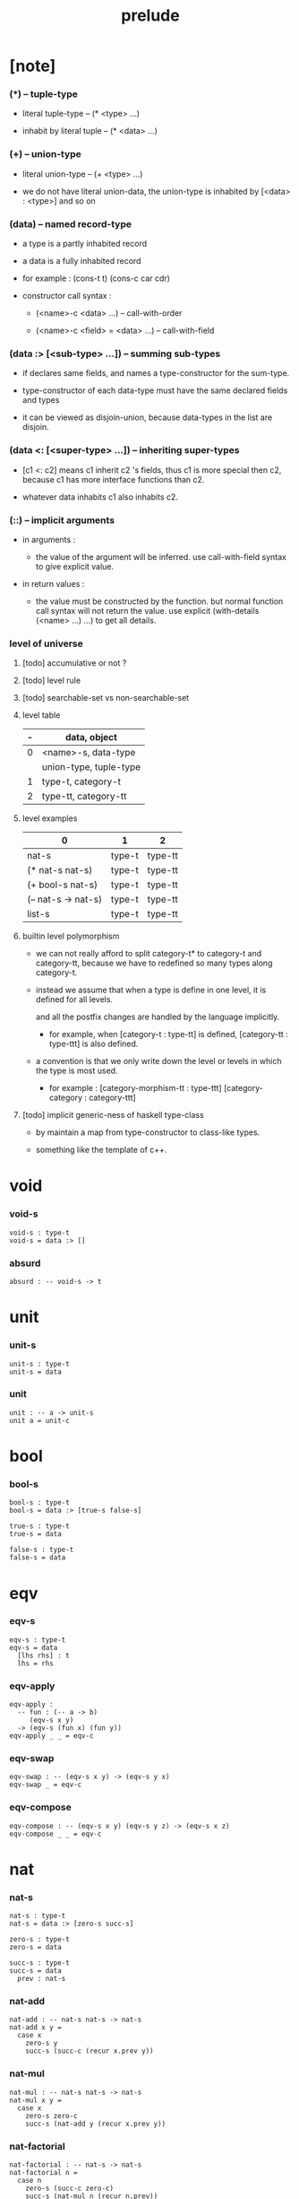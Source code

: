 #+html_head: <link rel="stylesheet" href="css/org-page.css"/>
#+title: prelude

* [note]

*** (*) -- tuple-type

    - literal tuple-type -- (* <type> ...)

    - inhabit by literal tuple -- (* <data> ...)

*** (+) -- union-type

    - literal union-type -- (+ <type> ...)

    - we do not have literal union-data,
      the union-type is inhabited by [<data> : <type>] and so on

*** (data) -- named record-type

    - a type is a partly inhabited record

    - a data is a fully inhabited record

    - for example :
      (cons-t t)
      (cons-c car cdr)

    - constructor call syntax :

      - (<name>-c <data> ...) -- call-with-order

      - (<name>-c <field> = <data> ...) -- call-with-field

*** (data :> [<sub-type> ...]) -- summing sub-types

    - if declares same fields,
      and names a type-constructor for the sum-type.

    - type-constructor of each data-type
      must have the same declared fields and types

    - it can be viewed as disjoin-union,
      because data-types in the list are disjoin.

*** (data <: [<super-type> ...]) -- inheriting super-types

    - [c1 <: c2] means c1 inherit c2 's fields,
      thus c1 is more special then c2,
      because c1 has more interface functions than c2.

    - whatever data inhabits c1 also inhabits c2.

*** (::) -- implicit arguments

    - in arguments :

      - the value of the argument will be inferred.
        use call-with-field syntax to give explicit value.

    - in return values :

      - the value must be constructed by the function.
        but normal function call syntax will not return the value.
        use explicit (with-details (<name> ...) ...) to get all details.

*** level of universe

***** [todo] accumulative or not ?

***** [todo] level rule

***** [todo] searchable-set vs non-searchable-set

***** level table

      | - | data, object           |
      |---+------------------------|
      | 0 | <name>-s, data-type    |
      |   | union-type, tuple-type |
      |---+------------------------|
      | 1 | type-t, category-t     |
      |---+------------------------|
      | 2 | type-tt, category-tt   |

***** level examples

      | 0                   | 1      | 2       |
      |---------------------+--------+---------|
      | nat-s               | type-t | type-tt |
      | (* nat-s nat-s)     | type-t | type-tt |
      | (+ bool-s nat-s)    | type-t | type-tt |
      | (-- nat-s -> nat-s) | type-t | type-tt |
      | list-s              | type-t | type-tt |

***** builtin level polymorphism

      - we can not really afford to
        split category-t* to category-t and category-tt,
        because we have to redefined so many types along category-t.

      - instead we assume that when a type is define in one level,
        it is defined for all levels.

        and all the postfix changes
        are handled by the language implicitly.

        - for example, when
          [category-t : type-tt] is defined,
          [category-tt : type-ttt] is also defined.

      - a convention is that
        we only write down the level or levels
        in which the type is most used.

        - for example :
          [category-morphism-tt : type-ttt]
          [category-category : category-ttt]

***** [todo] implicit generic-ness of haskell type-class

      - by maintain a map from type-constructor to class-like types.

      - something like the template of c++.

* void

*** void-s

    #+begin_src cicada
    void-s : type-t
    void-s = data :> []
    #+end_src

*** absurd

    #+begin_src cicada
    absurd : -- void-s -> t
    #+end_src

* unit

*** unit-s

    #+begin_src cicada
    unit-s : type-t
    unit-s = data
    #+end_src

*** unit

    #+begin_src cicada
    unit : -- a -> unit-s
    unit a = unit-c
    #+end_src

* bool

*** bool-s

    #+begin_src cicada
    bool-s : type-t
    bool-s = data :> [true-s false-s]

    true-s : type-t
    true-s = data

    false-s : type-t
    false-s = data
    #+end_src

* eqv

*** eqv-s

    #+begin_src cicada
    eqv-s : type-t
    eqv-s = data
      [lhs rhs] : t
      lhs = rhs
    #+end_src

*** eqv-apply

    #+begin_src cicada
    eqv-apply :
      -- fun : (-- a -> b)
         (eqv-s x y)
      -> (eqv-s (fun x) (fun y))
    eqv-apply _ _ = eqv-c
    #+end_src

*** eqv-swap

    #+begin_src cicada
    eqv-swap : -- (eqv-s x y) -> (eqv-s y x)
    eqv-swap _ = eqv-c
    #+end_src

*** eqv-compose

    #+begin_src cicada
    eqv-compose : -- (eqv-s x y) (eqv-s y z) -> (eqv-s x z)
    eqv-compose _ _ = eqv-c
    #+end_src

* nat

*** nat-s

    #+begin_src cicada
    nat-s : type-t
    nat-s = data :> [zero-s succ-s]

    zero-s : type-t
    zero-s = data

    succ-s : type-t
    succ-s = data
      prev : nat-s
    #+end_src

*** nat-add

    #+begin_src cicada
    nat-add : -- nat-s nat-s -> nat-s
    nat-add x y =
      case x
        zero-s y
        succ-s (succ-c (recur x.prev y))
    #+end_src

*** nat-mul

    #+begin_src cicada
    nat-mul : -- nat-s nat-s -> nat-s
    nat-mul x y =
      case x
        zero-s zero-c
        succ-s (nat-add y (recur x.prev y))
    #+end_src

*** nat-factorial

    #+begin_src cicada
    nat-factorial : -- nat-s -> nat-s
    nat-factorial n =
      case n
        zero-s (succ-c zero-c)
        succ-s (nat-mul n (recur n.prev))
    #+end_src

*** nat-even-p

    #+begin_src cicada
    nat-even-p : -- nat-s -> bool-s
    nat-even-p x =
      case x
        zero-s true-c
        succ-s case x.prev
          zero-s false-c
          succ-s (recur x.prev.prev)
    #+end_src

*** nat-even-s

    #+begin_src cicada
    nat-even-s : type-t
    nat-even-s = data :> [zero-even-s even-plus-two-even-s]
      nat : nat-s

    zero-even-s : type-t
    zero-even-s = data
      nat : nat-s
      nat = zero-c

    even-plus-two-even-s : type-t
    even-plus-two-even-s = data
      nat : nat-s
      prev : (nat-even-s m)
      nat = (succ-c (succ-c m))
    #+end_src

*** two-even

    #+begin_src cicada
    two-even : (nat-even-s (succ-c (succ-c zero-c)))
    two-even = (even-plus-two-even-c zero-even-c)
    #+end_src

*** nat-add-associative

    #+begin_src cicada
    nat-add-associative :
      -- [x y z] : nat-s
      -> (eqv-s
           (nat-add (nat-add x y) z)
           (nat-add x (nat-add y z)))
    nat-add-associative x y z =
      case x
        zero-s eqv-c
        succ-s (eqv-apply succ-c (recur x.prev y z))
    #+end_src

*** nat-add-commutative

    #+begin_src cicada
    nat-add-commutative :
      -- [x y] : nat-s
      -> (eqv-s
           (nat-add x y)
           (nat-add y x))
    nat-add-commutative x y =
      case x
        zero-s (nat-add-zero-commutative y)
        succ-s
          (eqv-compose
            (eqv-apply succ-c (recur x.prev y))
            (nat-add-succ-commutative y x.prev))
    #+end_src

*** nat-add-zero-commutative

    #+begin_src cicada
    nat-add-zero-commutative :
      -- x : nat-s
      -> (eqv-s
           (nat-add zero-c x)
           (nat-add x zero-c))
    nat-add-zero-commutative x =
      case x
        zero-s eqv-c
        succ-s (eqv-apply succ-c (recur x.prev))
    #+end_src

*** nat-add-succ-commutative-1

    #+begin_src cicada
    nat-add-succ-commutative-1 :
      -- [x y] : nat-s
      -> (eqv-s
           (nat-add (succ-c x) y)
           (succ-c (nat-add x y)))
    nat-add-succ-commutative-1 x y =
      case x
        zero-s eqv-c
        succ-s (eqv-apply succ-c (recur x.prev y))
    #+end_src

*** nat-add-succ-commutative-2

    #+begin_src cicada
    nat-add-succ-commutative-2 :
      -- [x y] : nat-s
      -> (eqv-s
           (nat-add y (succ-c x))
           (succ-c (nat-add x y)))
    nat-add-succ-commutative-2 x y =
      case x
        zero-s eqv-c
        succ-s (eqv-apply succ-c (recur x.prev y))
    #+end_src

* list

*** list-s

    #+begin_src cicada
    list-s : type-t
    list-s = data :> [null-s cons-s]
      t : type-t

    null-s : type-t
    null-s = data
      t : type-t

    cons-s : type-t
    cons-s = data
      t : type-t
      car : t
      cdr : (list-s t)
    #+end_src

*** list-length

    #+begin_src cicada
    list-length : -- (list-s t) -> nat-s
    list-length list =
      case list
        null-s zero-c
        cons-s (succ-c (recur list.cdr))
    #+end_src

*** list-append

    #+begin_src cicada
    list-append :
      -- (list-s t)
         (list-s t)
      -> (list-s t)
    list-append ante succ =
      case ante
        null-s succ
        cons-s (cons-c ante.car (recur ante.cdr succ))
    #+end_src

*** list-map

    #+begin_src cicada
    list-map : -- (-- a -> b) (list-s a) -> (list-s b)
    list-map fun list =
      case list
        null-s list
        cons-s (cons-c (fun list.car) (recur fun list.cdr))
    #+end_src

*** list-remove-first

    #+begin_src cicada
    list-remove-first : -- t (list-s t) -> (list-s t)
    list-remove-first x list =
      case list
        null-s list
        cons-s
          if (eq-p list.car x)
          then list.cdr
          else (cons-c list.car (recur list.cdr x))
    #+end_src

*** list-length-s -- re-imp function as relation

    #+begin_src cicada
    list-length-s : type-t
    list-length-s = data :> [zero-length-s succ-length-s]
      list : (list-s t)
      length : nat-s


    zero-length-s : type-t
    zero-length-s = data
      list : (list-s t)
      length : nat-s
      list = null-c
      length = zero-c

    succ-length-s : type-t
    succ-length-s = data
      list : (list-s t)
      length : nat-s
      prev : (list-length-s list length)
      list = (cons-c x list)
      length = (succ-c length)
    #+end_src

*** list-map-preserve-list-length

    #+begin_src cicada
    list-map-preserve-list-length :
      -- (list-length-s list n)
      -> (list-length-s (list-map fun list) n)
    list-map-preserve-list-length h =
      case h
        zero-length-s h
        succ-length-s (succ-length-c (recur h.prev))
    #+end_src

*** list-append-s -- in prolog

    #+begin_src cicada
    note in prolog, we will have :
      append([], Succ, Succ).
      append([Car | Cdr], Succ, [Car | ResultCdr]):-
        append(Cdr, Succ, ResultCdr).
    #+end_src

*** list-append-s

    #+begin_src cicada
    list-append-s : type-t
    list-append-s = data :> [zero-append-s succ-append-s]
      [ante succ result] : (list-s t)

    zero-append-s : type-t
    zero-append-s = data
      [ante succ result] : (list-s t)
      ante = null-c
      result = succ

    succ-append-s : type-t
    succ-append-s = data
      [ante succ result] : (list-s t)
      prev : (list-append-s cdr succ result-cdr)
      ante = (cons-c car cdr)
      result = (cons-c car result-cdr)
    #+end_src

* vect

*** vect-s

    #+begin_src cicada
    vect-s : type-t
    vect-s = data :> [null-vect-s cons-vect-t]
      t : type-t
      length : nat-s

    null-vect-s : type-t
    null-vect-s = data
      t : type-t
      length : nat-s
      length = zero-c

    cons-vect-s : type-t
    cons-vect-s = data
      t : type-t
      length : nat-s
      car : t
      cdr : (vect-s t length)
      length = (succ-c length)
    #+end_src

*** vect-append

    #+begin_src cicada
    vect-append :
      -- (vect-s t m)
         (vect-s t n)
      -> (vect-s t (nat-add m n))
    vect-append ante succ =
      case ante
        null-vect-s succ
        cons-vect-s (cons-vect-c ante.car (recur ante.cdr succ))
    #+end_src

*** vect-map

    #+begin_src cicada
    vect-map : -- (-- a -> b) (vect-s a n) -> (vect-s a n)
    vect-map fun list =
      case list
        null-vect-s list
        cons-vect-s (cons-vect-c (fun list.car) (recur fun list.cdr))
    #+end_src

* order

*** preorder

***** preorder-t

      #+begin_src cicada
      note
        preorder is a thin category
        with at most one morphism from an object to another.

      preorder-t : type-tt
      preorder-t = data
        element-s : type-t

        pre-s :
          -- element-s element-s
          -> type-t

        pre-reflexive :
          -- a :: element-s
          -> (pre-s a a)

        pre-transitive :
          -- (pre-s a b)
             (pre-s b c)
          -> (pre-s a c)
      #+end_src

*** partial-order

***** partial-order-t

      #+begin_src cicada
      partial-order-t : type-tt
      partial-order-t = data <: [preorder-t]
        element-eqv-s :
          -- element-s
             element-s
          -> type-t
        pre-anti-symmetric :
          -- (pre-s a b)
             (pre-s b a)
          -> (element-eqv-s a b)
      #+end_src

*** eqv-relation

***** eqv-relation-t

      #+begin_src cicada
      eqv-relation-t : type-tt
      eqv-relation-t = data <: [preorder-t]
        pre-symmetric :
          -- (pre-s a b)
          -> (pre-s b a)
      #+end_src

*** total-order

***** total-order-t

      #+begin_src cicada
      total-order-t : type-tt
      total-order-t = data <: [partial-order-t]
        pre-connex :
          -- [a b] : element-s
          -> (+ (pre-s a b) (pre-s b a))
      #+end_src

* unique

*** unique-t

    #+begin_src cicada
    unique-t : type-tt
    unique-t = data
      t : type-t
      x : t
      t-eqv-s : (-- t t -> type-t)
      condition-s : (-- t -> type-t)

      unique-proof :
        * (condition-s x)
          -- y : t
             (condition-s y)
          -> (t-eqv-s x y)
    #+end_src

* category

*** category-tt

    #+begin_src cicada
    category-tt : type-ttt
    category-tt = data
      object-t : type-tt
      arrow-t : -- object-t object-t -> type-tt
      arrow-eqv-t : -- (arrow-t a b) (arrow-t a b) -> type-tt

      identity : -- a :: object-t -> (arrow-t a a)

      compose : -- (arrow-t a b) (arrow-t b c) -> (arrow-t a c)

      identity-neutral-left :
        -- f : (arrow-t a b)
        -> (arrow-eqv-t f (compose identity f))

      identity-neutral-right :
        -- f : (arrow-t a b)
        -> (arrow-eqv-t f (compose f identity))

      compose-associative :
        -- f : (arrow-t a b)
           g : (arrow-t b c)
           h : (arrow-t c d)
        -> (arrow-eqv-t
             (compose f (compose g h))
             (compose (compose f g) h))

      arrow-eqv-relation :
        -- [a b] :: object-t
        -> (eqv-relation-t
             element-t = (arrow-t a b)
             pre-t = arrow-eqv-t)
    #+end_src

*** basic relation

***** category.isomorphic-t

      #+begin_src cicada
      category.isomorphic-t : type-tt
      category.isomorphic-t = data
        [lhs rhs] : object-t
        iso : (arrow-t lhs rhs)
        inv : (arrow-t rhs lhs)
        iso-inv-identity : (arrow-eqv-t (compose iso inv) identity)
        inv-iso-identity : (arrow-eqv-t (compose inv iso) identity)
      #+end_src

*** universal construction

***** category.initial-t

      #+begin_src cicada
      category.initial-t : type-tt
      category.initial-t = data
        initial : object-t
        factorizer :
          -- cand : object-t
          -> factor : (arrow-t initial cand)
      #+end_src

***** category.terminal-t

      #+begin_src cicada
      category.terminal-t : type-tt
      category.terminal-t = data <: [terminal-candidate-t]
        terminal : object-t
        factorizer :
          -- cand : object-t
          -> factor : (arrow-t cand terminal)
      #+end_src

***** category.product-t

      #+begin_src cicada
      category.product-candidate-t : type-tt
      category.product-candidate-t = data
        fst : object-t
        snd : object-t
        product : object-t
        fst-projection : (arrow-t product fst)
        snd-projection : (arrow-t product snd)

      category.product-t : type-tt
      category.product-t = data <: [product-candidate-t]
        factorizer :
          -- cand : (product-candidate-t fst snd)
          -> factor : (arrow-t cand.product product)
        unique-factor :
          -- cand : (product-candidate-t fst snd)
          -> (unique-t
               (arrow-t cand.product product)
               (factorizer cand)
               arrow-eqv-t
               (* (arrow-eqv-t
                    cand.fst-projection
                    (compose factor fst-projection))
                  (arrow-eqv-t
                    cand.snd-projection
                    (compose factor snd-projection))))
      #+end_src

***** category.sum-t

      #+begin_src cicada
      category.sum-candidate-t : type-tt
      category.sum-candidate-t = data
        fst : object-t
        snd : object-t
        sum : object-t
        fst-injection : (arrow-t fst sum)
        snd-injection : (arrow-t snd sum)

      category.sum-t : type-tt
      category.sum-t = data <: [sum-candidate-t]
        factorizer :
          -- cand : (sum-candidate-t fst snd)
          -> factor : (arrow-t sum cand.sum)
        unique-factor :
          -- cand : (sum-candidate-t fst snd)
          -> (unique-t
               (arrow-t sum cand.sum)
               (factorizer cand)
               arrow-eqv-t
               (* (arrow-eqv-t
                    cand.fst-injection
                    (compose fst-injection factor))
                  (arrow-eqv-t
                    cand.snd-injection
                    (compose snd-injection factor))))
      #+end_src

*** other structure as category

***** preorder.as-category

      #+begin_src cicada
      note
        to view a preorder as a category
        we simple view all arrow of the same type as eqv

      preorder.as-category : category-t
      preorder.as-category = category-c
        object-s = element-s

        arrow-s = pre-s

        arrow-eqv-s _ _ = unit-s

        identity = pre-reflexive

        compose = pre-transitive

        identity-neutral-left _ = unit-c

        identity-neutral-right _ = unit-c

        compose-associative _ _ _ = unit-c
      #+end_src

*** build new category from old category

***** category.opposite

      #+begin_src cicada
      category.opposite : category-tt
      category.opposite = category-cc
        object-t = this.object-t

        arrow-t :
          -- object-t object-t
          -> type-t
        arrow-t a b = this.arrow-t b a

        arrow-eqv-t :
          -- (this.arrow-t b a) (this.arrow-t b a)
          -> type-t
        arrow-eqv-t = this.arrow-eqv-t

        identity :
          -- a :: object-t
          -> (arrow-t a a)
        identity = this.identity

        compose :
          -- (this.arrow-t b a)
             (this.arrow-t c b)
          -> (this.arrow-t c a)
        compose f g = this.compose g f

        identity-neutral-left :
          -- f : (this.arrow-t b a)
          -> (arrow-eqv-t f (this.compose f identity))
        identity-neutral-left = this.identity-neutral-right

        identity-neutral-right :
          -- f : (this.arrow-t b a)
          -> (arrow-eqv-t f (this.compose identity f))
        identity-neutral-right = this.identity-neutral-left

        compose-associative :
          -- f : (this.arrow-t b a)
             g : (this.arrow-t c b)
             h : (this.arrow-t d c)
          -> (arrow-eqv-t
               (this.compose (this.compose h g) f)
               (this.compose h (this.compose g f)))
        compose-associative f g h =
          (this.arrow-eqv-relation.pre-symmetric
            (this.compose-associative h g f))
      #+end_src

***** category-product

      #+begin_src cicada
      category-product : -- category-tt category-tt -> category-tt
      category-product #1 #2 = category-cc
        object-t = * #1.object-t #2.object-t

        arrow-t a b =
          * (#1.arrow-t a.1 b.1)
            (#2.arrow-t a.2 b.2)

        arrow-eqv-t lhs rhs =
          * (#1.arrow-eqv-t lhs.1 rhs.1)
            (#2.arrow-eqv-t lhs.2 rhs.2)

        identity =
          * #1.identity
            #2.identity

        compose f g =
          * (#1.compose f.1 g.1)
            (#2.compose f.2 g.2)

        identity-neutral-left f =
          * (#1.identity-neutral-left f.1)
            (#2.identity-neutral-left f.2)

        identity-neutral-right f =
          * (#1.identity-neutral-right f.1)
            (#2.identity-neutral-right f.2)

        compose-associative f g h =
          * (#1.compose-associative f.1 g.1 h.1)
            (#2.compose-associative f.2 g.2 h.2)
      #+end_src

* product-closed-category

*** product-closed-category-tt

    #+begin_src cicada
    product-closed-category-tt : type-ttt
    product-closed-category-tt = data <: [category-tt]
      product :
        -- [a b] : object-t
        -> p : object-t
           product-relation :: (product-t a b p)
    #+end_src

*** product-closed-category.product-arrow

    #+begin_src cicada
    product-closed-category.product-arrow :
      -- (arrow-t a b)
         (arrow-t c d)
      -> (arrow-t (product a c) (product b d))
    product-closed-category.product-arrow f g =
      with-details (product a c)
        p <- product-relation
      with-details (product b d)
        q <- product-relation
      (q.factorizer
        (product-candidate-c
          fst = b
          snd = d
          product = (product a c)
          fst-projection = (compose p.fst-projection f)
          snd-projection = (compose p.fst-projection g)))
    #+end_src

*** product-closed-category.exponential-t

    #+begin_src cicada
    product-closed-category.exponential-candidate-t : type-tt
    product-closed-category.exponential-candidate-t = data
      ante : object-t
      succ : object-t
      exponential : object-t
      eval : (arrow-t (product exponential ante) succ)

    category.exponential-t : type-tt
    category.exponential-t = data <: [exponential-candidate-t]
      factorizer :
        -- cand : (exponential-candidate-t ante succ)
        -> factor : (arrow-t cand.exponential exponential)
      unique-factor :
        -- cand : (exponential-candidate-t ante succ)
        -> (unique-t
             (arrow-t cand.exponential exponential)
             (factorizer cand)
             arrow-eqv-t
             (arrow-eqv-t
               cand.eval
               (compose eval (product-arrow factor identity))))
    #+end_src

* [todo] cartesian-closed-category

* void-category

*** void-arrow-s

    #+begin_src cicada
    void-arrow-s : type-t
    void-arrow-s = data
      [ante succ] : void-s
    #+end_src

*** void-arrow-eqv-s

    #+begin_src cicada
    void-arrow-eqv-s : type-t
    void-arrow-eqv-s = data
      [lhs rhs] : (void-arrow-s a b)
    #+end_src

*** void-category

    #+begin_src cicada
    void-category : category-t
    void-category = category-c
      object-s = void-s
      arrow-s = void-arrow-s
      arrow-eqv-s = void-arrow-eqv-s

      identity :
        -- a :: void-s
        -> (void-arrow-s a a)
      identity _ = void-arrow-c

      compose _ _ = void-arrow-c

      identity-neutral-left :
        -- f : (void-arrow-s a b)
        -> (void-arrow-eqv-s f void-arrow-c)
      identity-neutral-left _ = void-arrow-eqv-c

      identity-neutral-right :
        -- f : (void-arrow-s a b)
        -> (void-arrow-eqv-s f void-arrow-c)
      identity-neutral-right _ = void-arrow-eqv-c

      compose-associative :
        -- f : (void-arrow-s a b)
           g : (void-arrow-s b c)
           h : (void-arrow-s c d)
        -> (void-arrow-eqv-s void-arrow-eqv-c void-arrow-eqv-c)
      compose-associative _ _ _ = void-arrow-eqv-c
    #+end_src

* graph-t

*** graph-t

    #+begin_src cicada
    note
      different between graph and category is that,
      composing [linking] two edges does not give you edge but path.

    graph-t : type-tt
    graph-t = data
      node-s : type-t
      edge-s : -- node-s node-s -> type-t
    #+end_src

*** graph.path-s

    #+begin_src cicada
    graph.path-s : type-t
    graph.path-s = data
      :> [node-path-s
          edge-path-s
          link-path-s]
      [start end] : node-s

    graph.node-path-s : type-t
    graph.node-path-s = data
      [start end] : node-s
      node : node-s
      start = node
      end = node

    graph.edge-path-s : type-t
    graph.edge-path-s = data
      [start end] : node-s
      edge : (edge-s start end)

    graph.link-path-s : type-t
    graph.link-path-s = data
      [start end] : node-s
      first : (path-s start middle)
      next : (path-s middle end)
    #+end_src

*** graph.path-eqv-s

    #+begin_src cicada
    graph.path-eqv-s : type-t
    graph.path-eqv-s = data
      :> [refl-path-eqv-s
          node-left-path-eqv-s
          node-right-path-eqv-s
          associative-path-eqv-s]
      [lhs rhs] : (path-s a b)

    graph.refl-path-eqv-s : type-t
    graph.refl-path-eqv-s = data
      [lhs rhs] : (path-s a b)
      p : (path-s a b)
      lhs = p
      lhs = p

    graph.node-left-path-eqv-s : type-t
    graph.node-left-path-eqv-s = data
      [lhs rhs] : (path-s a b)
      p : (path-s a b)
      lhs = p
      rhs = (link-path-c (node-path-c a) p)

    graph.node-right-path-eqv-s : type-t
    graph.node-right-path-eqv-s = data
      [lhs rhs] : (path-s a b)
      p : (path-s a b)
      lhs = p
      rhs = (link-path-c p (node-path-c b))

    graph.associative-path-eqv-s : type-t
    graph.associative-path-eqv-s = data
      [lhs rhs] : (path-s a b)
      p : (path-s a b)
      q : (path-s b c)
      r : (path-s c d)
      lhs = (link-path-c p (link-path-c q r))
      rhs = (link-path-c (link-path-c p q) r)
    #+end_src

*** graph.as-free-category

    #+begin_src cicada
    graph.as-free-category : category-t
    graph.as-free-category = category-c
      object-s = node-s
      arrow-s = path-s
      arrow-eqv-s = path-eqv-s

      identity :
        -- a :: node-s
        -> (path-s a a)
      identity = (node-path-c a)

      compose = link-path-c

      identity-neutral-left :
        -- f : (path-s a b)
        -> (path-eqv-s f (link-path-c (node-path-c a) f))
      identity-neutral-left = node-left-path-eqv-c

      identity-neutral-right :
        -- f : (path-s a b)
        -> (path-eqv-s f (link-path-c f (node-path-c b)))
      identity-neutral-right = node-right-path-eqv-c

      compose-associative :
        -- f : (path-s a b)
           g : (path-s b c)
           h : (path-s c d)
        -> (path-eqv-s
             (link-path-c f (link-path-c g h))
             (link-path-c (link-path-c f g) h))
      compose-associative = associative-path-eqv-c
    #+end_src

* nat-order-category

*** nat-lteq-s

    #+begin_src cicada
    nat-lteq-s : type-t
    nat-lteq-s = data :> [zero-lteq-s succ-lteq-s]
      [l r] : nat-s

    zero-lteq-s : type-t
    zero-lteq-s = data
      [l r] : nat-s
      l = zero-c

    succ-lteq-s : type-t
    succ-lteq-s = data
      [l r] : nat-s
      prev : (nat-lteq-s x y)
      l = (succ-c x)
      r = (succ-c y)
    #+end_src

*** nat-non-negative

    #+begin_src cicada
    nat-non-negative : -- n : nat-s -> (nat-lteq-s zero-c n)
    nat-non-negative = zero-lteq-c
    #+end_src

*** nat-lteq-reflexive

    #+begin_src cicada
    nat-lteq-reflexive : -- n : nat-s -> (nat-lteq-s n n)
    nat-lteq-reflexive n =
      case n
        zero-s zero-lteq-c
        succ-s (succ-lteq-c (recur n.prev))
    #+end_src

*** nat-lteq-transitive

    #+begin_src cicada
    nat-lteq-transitive :
      -- (nat-lteq-s a b)
         (nat-lteq-s b c)
      -> (nat-lteq-s a c)
    nat-lteq-transitive x y =
      case x
        zero-lteq-s zero-lteq-c
        succ-lteq-s (succ-lteq-c (recur x.prev y.prev))
    #+end_src

*** nat-lt-s

    #+begin_src cicada
    nat-lt-s : -- nat-s nat-s -> type-t
    nat-lt-s l r = (nat-lteq-s (succ-c l) r)
    #+end_src

*** nat-archimedean-property

    #+begin_src cicada
    nat-archimedean-property :
      -- x : nat-s
      -> (* y : nat-s
            (nat-lt-s x y))
    nat-archimedean-property x =
      (* (succ-c x) (nat-lteq-reflexive (succ-c x)))
    #+end_src

*** nat-order-category

    #+begin_src cicada
    nat-order-category : category-t
    nat-order-category = category-c
      object-s = nat-s
      arrow-s = nat-lteq-s
      arrow-eqv-s = eqv-s

      identity :
        -- a :: nat-s
        -> (nat-lteq-s a a)
      identity = (nat-lteq-reflexive a)

      compose = nat-lteq-transitive

      identity-neutral-left x =
        case x
          zero-lteq-s eqv-c
          succ-lteq-s (eqv-apply succ-lteq-c (recur x.prev))

      identity-neutral-righ x =
        case x
          zero-lteq-s eqv-c
          succ-lteq-s (eqv-apply succ-lteq-c (recur x.prev))

      compose-associative f g h =
        case [f g h]
          [zero-lteq-s _ _] eqv-c
          [succ-lteq-s succ-lteq-s succ-lteq-s]
            (eqv-apply succ-lteq-c (recur f.prev g.prev h.prev))
    #+end_src

* groupoid

*** groupoid-t

    #+begin_src cicada
    groupoid-t : type-tt
    groupoid-t = data <: [category-t]
      inverse : -- f : (arrow-s a b) -> (isomorphic-s a b f)
    #+end_src

* [todo] nat-total-order

* monoid

*** monoid-t

    #+begin_src cicada
    monoid-t : type-tt
    monoid-t = data
      element-s : type-t

      element-eqv-s :
        -- element-s element-s
        -> type-t

      unit : element-s

      product :
        -- element-s element-s
        -> element-s

      unit-neutral-left :
        -- a : element-s
        -> (element-eqv-s (product a unit) a)

      unit-neutral-right :
        -- a : element-s
        -> (element-eqv-s (product unit a) a)

      product-associative :
        -- a : element-s
           b : element-s
           c : element-s
        -> (element-eqv-s
             (product a (product b c))
             (product (product a b) c))
    #+end_src

*** monoid.as-category

    #+begin_src cicada
    monoid.as-category : category-t
    monoid.as-category = category-c
      object-s = unit-s
      arrow-s _ _ = element-s
      arrow-eqv-s = element-eqv-s
      identity = unit
      compose = product
      identity-neutral-left = unit-neutral-left
      identity-neutral-right = unit-neutral-right
      compose-associative = product-associative
    #+end_src

* [todo] group

* [todo] abelian-group

* [todo] ring

* [todo] field

* [todo] vector-space

* [todo] limit

* container

*** container-t

    #+begin_src cicada
    note
      endofunctor of set-category

    container-t : type-tt
    container-t = data
      fun-s : -- type-t -> type-t
      map : -- (-- a -> b) (fun-t a) -> (fun-s b)
    #+end_src

*** list-container

    #+begin_src cicada
    list-container : container-t
    list-container = container-c
      fun-s = list-s
      map fun list =
        case list
          null-s null-c
          cons-s
            (cons-c (fun list.car) (recur fun list.cdr))
    #+end_src

* const

*** const-s

    #+begin_src cicada
    const-s : type-t
    const-s = data
      [c a] : type-t
      value : c
    #+end_src

*** const-container

    #+begin_src cicada
    const-container : -- type-t -> container-t
    const-container c = container-c
      fun-s = (const-s c)

      map : -- (-- a -> b) (const-s c a) -> (const-s c b)
      map _ x = x
    #+end_src

* monad

*** monad-t

    #+begin_src cicada
    monad-t : type-tt
    monad-t = data <: [container-t]
      pure : -- t -> (fun-s t)
      bind : -- (fun-s a) (-- a -> (fun-s b)) -> (fun-s b)
    #+end_src

*** monad.compose

    #+begin_src cicada
    monad.compose :
      -- (-- a -> (fun-s b))
         (-- b -> (fun-s c))
      -> (-- a -> (fun-s c))
    monad.compose f g = (lambda [a] (bind (f a) g))
    #+end_src

*** monad.flatten

    #+begin_src cicada
    monad.flatten :
      -- (fun-s (fun-s a))
      -> (fun-s a)
    monad.flatten m = (bind m (lambda []))
    #+end_src

*** list-monad

    #+begin_src cicada
    list-monad : monad-t
    list-monad = monad-c
      pure x = (cons-c x null-c)
      bind list fun =
        case list
          null-s null-c
          cons-s (list-append (fun list.car) (recur list.cdr fun))
    #+end_src

* maybe

*** maybe-s

    #+begin_src cicada
    maybe-s : type-t
    maybe-s = data :> [none-s just-s]
      t : type-t

    none-s : type-t
    none-s = data
      t : type-t

    just-s : type-t
    just-s = data
      t : type-t
      value : t
    #+end_src

*** maybe-container

    #+begin_src cicada
    maybe-container : container-t
    maybe-container = container-c
      fun-s = maybe-s
      map fun maybe =
        case maybe
          none-s none-c
          just-s (just-c (fun maybe.value))
    #+end_src

*** maybe-monad

    #+begin_src cicada
    maybe-monad : monad-t
    maybe-monad = monad-c
      pure = just-c
      bind maybe fun =
        case maybe
          none-s none-c
          just-s (fun maybe.value)
    #+end_src

* state

*** state-s

    #+begin_src cicada
    state-s : -- type-t type-t -> type-t
    state-s s a = -- s -> (* s a)
    #+end_src

*** state-monad

    #+begin_src cicada
    state-monad : -- type-t -> monad-t
    state-monad s = monad-c
      fun-s = (state-s s)

      map : -- (-- a -> b)
               (state-s s a)
            -> (state-s s b)
      map : -- (-- a -> b)
               (-- s -> (* s a))
            -> (-- s -> (* s b))
      map f m = lambda [s]
        * (1st (m s))
          (f (2nd (m s)))

      pure : -- t -> (state-s s t)
      pure : -- t -> (-- s -> (* s t))
      pure v = lambda [s] (* s v)

      bind : -- (fun-s a) (-- a -> (fun-s b)) -> (fun-s b)
      bind : -- (state-s s a) (-- a -> (state-s s b)) -> (state-s s b)
      bind : -- (-- s -> (* s a))
                (-- a -> (-- s -> (* s b)))
             -> (-- s -> (* s b))
      bind m f = lambda [s] ((f (2st (m s))) (1st (m s)))
    #+end_src

* tree

*** tree-s

    #+begin_src cicada
    tree-s : type-t
    tree-s = data :> [leaf-s branch-s]
      t : type-t

    leaf-s : type-t
    leaf-s = data
      t : type-t
      value : t

    branch-s : type-t
    branch-s = data
      t : type-t
      [left right] : (tree-s t)
    #+end_src

*** tree-container

    #+begin_src cicada
    tree-container : container-t
    tree-container = container-c
      fun-s = tree-s
      map fun tree =
        case tree
          leaf-s (leaf-c (fun tree.value))
          branch-s
            (branch-c
              (recur fun tree.left)
              (recur fun tree.right))
    #+end_src

*** tree-zip

    #+begin_src cicada
    tree-zip :
      -- (tree-s a)
         (tree-s b)
      -> (maybe-s (tree-s (* a b)))
    tree-zip x y =
      case [x y]
        [leaf-s leaf-s]
          (pure (leaf-c (* x.value y.value)))
        [branch-s branch-s]
          do left <- (recur x.left y.left)
             right <- (recur x.right y.right)
             (pure (branch-c left right))
        [_ _] none-c
    #+end_src

*** tree-numbering

    #+begin_src cicada
    tree-numbering :
      -- (tree-s t)
      -> (state-s nat-s (tree-s nat-s))
    tree-numbering tree =
      case tree
        leaf-s lambda [n]
          (* (nat-inc n) (leaf-c n))
        branch-s
          do left <- (recur tree.left)
             right <- (recur tree.right)
             (pure (branch-c left right))
    #+end_src

* int

*** [todo] int-s

*** [todo] mod-s

*** gcd-s

    #+begin_src cicada
    gcd-s : type-t
    gcd-s = data :> [zero-gcd-s mod-gcd-s]
      [x y d] : int-s

    zero-gcd-s : type-t
    zero-gcd-s = data
      [x y d] : int-s
      y = zero-c
      x = d

    mod-gcd-s : type-t
    mod-gcd-s = data
      [x y d] : int-s
      gcd : (gcd-s z x d)
      mod : (mod-s z x y)
    #+end_src

* set-category

*** [todo] set-t

    #+begin_src cicada
    note
      The set theory of Errett Bishop.

    set-t : type-tt
    set-t = data
      element-s : type-t
      eqv-s : -> element-s element-s -> type-t
    #+end_src

*** set-morphism-t

    #+begin_src cicada
    set-morphism-t : type-tt
    set-morphism-t = data
      ante : type-t
      succ : type-t

      morphism : -- ante -> succ
    #+end_src

*** set-morphism-eqv-t

    #+begin_src cicada
    set-morphism-eqv-t : type-tt
    set-morphism-eqv-t = data
      lhs : (set-morphism-t a b)
      rhs : (set-morphism-t a b)

      morphism-eqv :
        -- x : a
        -> (eqv-s (lhs.morphism x) (rhs.morphism x))
    #+end_src

*** set-category

    #+begin_src cicada
    set-category : category-tt
    set-category = category-cc
      object-t : type-tt
      object-t = type-t

      arrow-t : -- type-t type-t -> type-tt
      arrow-t a b = (set-morphism-t a b)

      arrow-eqv-t :
        -- (set-morphism-t a b)
           (set-morphism-t a b)
        -> type-tt
      arrow-eqv-t lhs rhs = (set-morphism-eqv-t lhs rhs)

      identity :
        -- a :: type-t
        -> (set-morphism-t a a)
      identity = set-morphism-c
        morphism = nop

      compose :
        -- (set-morphism-t a b)
           (set-morphism-t b c)
        -> (set-morphism-t a c)
      compose f g = set-morphism-c
        morphism = (| f.morphism g.morphism)

      identity-neutral-left :
        -- f : (set-morphism-t a b)
        -> (set-morphism-eqv-t f (compose f identity))
      identity-neutral-left f = set-morphism-eqv-c
        lhs : (set-morphism-t a b)
        lhs = f
        rhs : (set-morphism-t a b)
        rhs = (compose f identity)
        morphism-eqv :
          -- x : a
          -> (eqv-s (f.morphism x) (f.morphism x))
        morphism-eqv x = eqv-c

      identity-neutral-right :
        -- f : (set-morphism-t a b)
        -> (set-morphism-eqv-t f (compose identity f))
      identity-neutral-right f = set-morphism-eqv-c
        morphism-eqv _ = eqv-c

      compose-associative :
        -- f : (set-morphism-t a b)
           g : (set-morphism-t b c)
           h : (set-morphism-t c d)
        -> (set-morphism-eqv-t
             lhs = (compose f (compose g h))
             rhs = (compose (compose f g) h))
      compose-associative f g h = set-morphism-eqv-c
        morphism-eqv _ = eqv-c
    #+end_src

*** set-category -- without type

    #+begin_src cicada
    set-category : category-tt
    set-category = category-cc
      object-t = type-t

      arrow-t a b = (set-morphism-t a b)

      arrow-eqv-t lhs rhs = (set-morphism-eqv-t lhs rhs)

      identity = set-morphism-c
        morphism = nop

      compose f g = set-morphism-c
        morphism = (| f.morphism g.morphism)

      identity-neutral-left _ = set-morphism-eqv-c
        morphism-eqv _ = eqv-c

      identity-neutral-right _ = set-morphism-eqv-c
        morphism-eqv _ = eqv-c

      compose-associative _ _ _ = set-morphism-eqv-c
        morphism-eqv _ = eqv-c
    #+end_src

* preorder-category

*** preorder-morphism-t

    #+begin_src cicada
    preorder-morphism-t : type-tt
    preorder-morphism-t = data
      ante : preorder-t
      succ : preorder-t

      morphism : -- ante.element-s -> succ.element-s

      morphism-respect-pre-relation :
        -- (ante.pre-s x y)
        -> (succ.pre-s (morphism x) (morphism y))
    #+end_src

*** preorder-morphism-eqv-t

    #+begin_src cicada
    preorder-morphism-eqv-t : type-tt
    preorder-morphism-eqv-t = data
      lhs : (preorder-morphism-t a b)
      rhs : (preorder-morphism-t a b)

      morphism-eqv :
        -- x : a.element-s
        -> (eqv-s (lhs.morphism x) (rhs.morphism x))
    #+end_src

*** preorder-category

    #+begin_src cicada
    preorder-category : category-tt
    preorder-category = category-cc
      object-t : type-tt
      object-t = preorder-t

      arrow-t : -- preorder-t preorder-t -> type-tt
      arrow-t a b = (preorder-morphism-t a b)

      arrow-eqv-t :
        -- (preorder-morphism-t a b)
           (preorder-morphism-t a b)
        -> type-tt
      arrow-eqv-t lhs rhs = (preorder-morphism-eqv-t lhs rhs)

      identity :
        -- a :: preorder-t
        -> (preorder-morphism-t a a)
      identity = preorder-morphism-c
        morphism = nop
        morphism-respect-pre-relation = nop

      compose :
        -- (preorder-morphism-t a b)
           (preorder-morphism-t b c)
        -> (preorder-morphism-t a c)
      compose f g = preorder-morphism-c
        morphism = (| f.morphism g.morphism)
        morphism-respect-pre-relation =
          (| f.morphism-respect-pre-relation
             g.morphism-respect-pre-relation)

      identity-neutral-left f = preorder-morphism-eqv-c
        morphism-eqv x = eqv-c

      identity-neutral-right f = preorder-morphism-eqv-c
        morphism-eqv _ = eqv-c

      compose-associative f g h = preorder-morphism-eqv-c
        morphism-eqv _ = eqv-c
    #+end_src

* category-category

*** functor-tt

    - a functor between two categories is a natural-construction
      of the structure of [ante : category-tt]
      in the structure of [succ : category-tt]

    #+begin_src cicada
    functor-tt : type-ttt
    functor-tt = data
      ante : category-tt
      succ : category-tt

      object-map :
        -- ante.object-t
        -> succ.object-t

      arrow-map :
        -- (ante.arrow-t a b)
        -> (succ.arrow-t (object-map a) (object-map b))

      arrow-map-respect-compose :
        -- f : (ante.arrow-t a b)
           g : (ante.arrow-t b c)
        -> (succ.arrow-eqv-t
             (arrow-map (ante.compose f g))
             (succ.compose (arrow-map f) (arrow-map g)))

      arrow-map-respect-identity :
        -- a :: ante.object-t
        -> (succ.arrow-eqv-t
             (arrow-map (ante.identity a))
             (succ.identity (object-map a)))
    #+end_src

*** natural-transformation-tt

    - a natural-transformation is a level up map,
      which maps objects to arrows, and arrows to squares.

    #+begin_src cicada
    natural-transformation-tt : type-ttt
    natural-transformation-tt = data
      lhs : (functor-tt c d)
      rhs : (functor-tt c d)

      component :
        -- a : c.object-t
        -> (d.arrow-t (lhs.object-map a) (rhs.object-map a))

      transformation :
        -- f : (c.arrow-t a b)
        -> (d.arrow-eqv-t
             (d.compose (component a) (rhs.arrow-map f))
             (d.compose (lhs.arrow-map f) (component b)))
    #+end_src

*** natural-isomorphism-tt

    #+begin_src cicada
    natural-isomorphism-tt : type-ttt
    natural-isomorphism-tt = data <: [natural-transformation-tt]
      isomorphic-component :
        -- a : c.object-t
        -> (d.isomorphic-t iso = (component a))
    #+end_src

*** [todo] category-category

    #+begin_src cicada
    category-category : category-ttt
    category-category = category-ccc
      object-tt : category-ttt
      object-tt = category-tt

      arrow-tt :
        -- category-tt category-tt
        -> type-ttt
      arrow-tt a b = (functor-tt a b)

      arrow-eqv-tt :
        -- (functor-tt a b)
           (functor-tt a b)
        -> type-ttt
      arrow-eqv-tt lhs rhs = (natural-isomorphism-tt lhs rhs)

      identity : -- a :: category-tt -> (functor-tt a a)
      identity = functor-cc
        ante = a
        succ = a
        [todo]

      compose :
        -- (functor-tt a b)
           (functor-tt b c)
        -> (functor-tt a c)


      identity-neutral-left :
        -- f : (functor-tt a b)
        -> (natural-isomorphism-tt f (compose identity f))


      identity-neutral-right :
        -- f : (functor-tt a b)
        -> (natural-isomorphism-tt f (compose f identity))


      compose-associative :
        -- f : (functor-tt a b)
           g : (functor-tt b c)
           h : (functor-tt c d)
        -> (natural-isomorphism-tt
             (compose f (compose g h))
             (compose (compose f g) h))

    #+end_src
